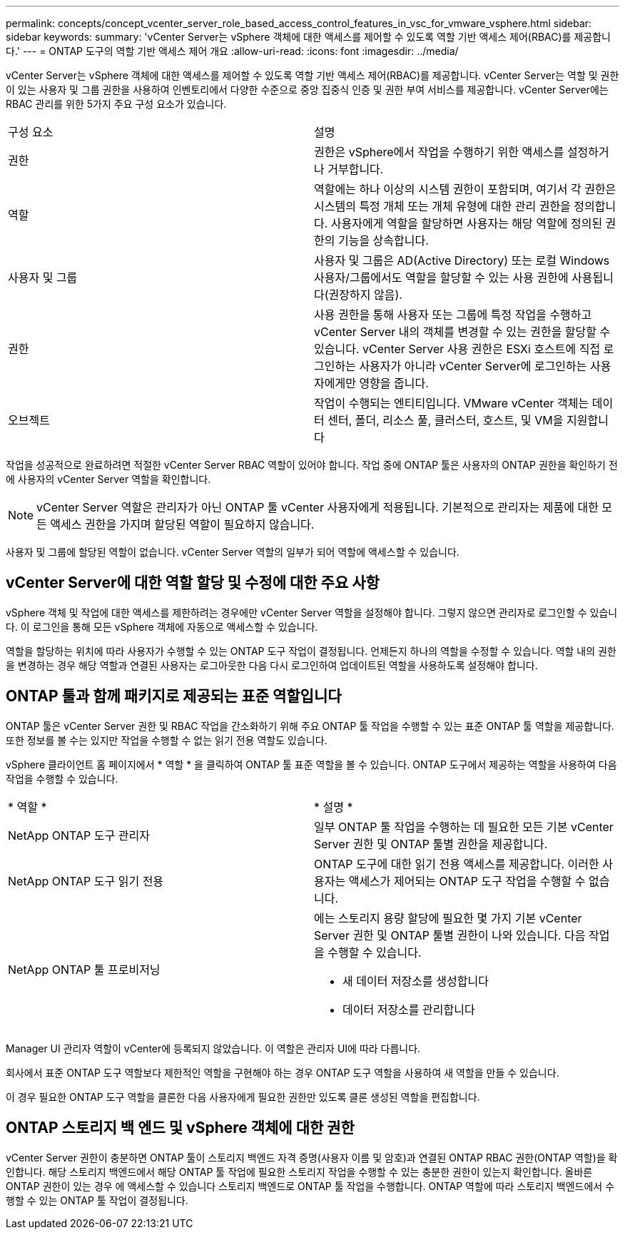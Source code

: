 ---
permalink: concepts/concept_vcenter_server_role_based_access_control_features_in_vsc_for_vmware_vsphere.html 
sidebar: sidebar 
keywords:  
summary: 'vCenter Server는 vSphere 객체에 대한 액세스를 제어할 수 있도록 역할 기반 액세스 제어(RBAC)를 제공합니다.' 
---
= ONTAP 도구의 역할 기반 액세스 제어 개요
:allow-uri-read: 
:icons: font
:imagesdir: ../media/


[role="lead"]
vCenter Server는 vSphere 객체에 대한 액세스를 제어할 수 있도록 역할 기반 액세스 제어(RBAC)를 제공합니다. vCenter Server는 역할 및 권한이 있는 사용자 및 그룹 권한을 사용하여 인벤토리에서 다양한 수준으로 중앙 집중식 인증 및 권한 부여 서비스를 제공합니다. vCenter Server에는 RBAC 관리를 위한 5가지 주요 구성 요소가 있습니다.

|===


| 구성 요소 | 설명 


| 권한 | 권한은 vSphere에서 작업을 수행하기 위한 액세스를 설정하거나 거부합니다. 


| 역할 | 역할에는 하나 이상의 시스템 권한이 포함되며, 여기서 각 권한은 시스템의 특정 개체 또는 개체 유형에 대한 관리 권한을 정의합니다. 사용자에게 역할을 할당하면 사용자는 해당 역할에 정의된 권한의 기능을 상속합니다. 


| 사용자 및 그룹 | 사용자 및 그룹은 AD(Active Directory) 또는 로컬 Windows 사용자/그룹에서도 역할을 할당할 수 있는 사용 권한에 사용됩니다(권장하지 않음). 


| 권한 | 사용 권한을 통해 사용자 또는 그룹에 특정 작업을 수행하고 vCenter Server 내의 객체를 변경할 수 있는 권한을 할당할 수 있습니다. vCenter Server 사용 권한은 ESXi 호스트에 직접 로그인하는 사용자가 아니라 vCenter Server에 로그인하는 사용자에게만 영향을 줍니다. 


| 오브젝트 | 작업이 수행되는 엔티티입니다. VMware vCenter 객체는 데이터 센터, 폴더, 리소스 풀, 클러스터, 호스트, 및 VM을 지원합니다 
|===
작업을 성공적으로 완료하려면 적절한 vCenter Server RBAC 역할이 있어야 합니다. 작업 중에 ONTAP 툴은 사용자의 ONTAP 권한을 확인하기 전에 사용자의 vCenter Server 역할을 확인합니다.


NOTE: vCenter Server 역할은 관리자가 아닌 ONTAP 툴 vCenter 사용자에게 적용됩니다. 기본적으로 관리자는 제품에 대한 모든 액세스 권한을 가지며 할당된 역할이 필요하지 않습니다.

사용자 및 그룹에 할당된 역할이 없습니다. vCenter Server 역할의 일부가 되어 역할에 액세스할 수 있습니다.



== vCenter Server에 대한 역할 할당 및 수정에 대한 주요 사항

vSphere 객체 및 작업에 대한 액세스를 제한하려는 경우에만 vCenter Server 역할을 설정해야 합니다. 그렇지 않으면 관리자로 로그인할 수 있습니다. 이 로그인을 통해 모든 vSphere 객체에 자동으로 액세스할 수 있습니다.

역할을 할당하는 위치에 따라 사용자가 수행할 수 있는 ONTAP 도구 작업이 결정됩니다. 언제든지 하나의 역할을 수정할 수 있습니다.
역할 내의 권한을 변경하는 경우 해당 역할과 연결된 사용자는 로그아웃한 다음 다시 로그인하여 업데이트된 역할을 사용하도록 설정해야 합니다.



== ONTAP 툴과 함께 패키지로 제공되는 표준 역할입니다

ONTAP 툴은 vCenter Server 권한 및 RBAC 작업을 간소화하기 위해 주요 ONTAP 툴 작업을 수행할 수 있는 표준 ONTAP 툴 역할을 제공합니다. 또한 정보를 볼 수는 있지만 작업을 수행할 수 없는 읽기 전용 역할도 있습니다.

vSphere 클라이언트 홈 페이지에서 * 역할 * 을 클릭하여 ONTAP 툴 표준 역할을 볼 수 있습니다. ONTAP 도구에서 제공하는 역할을 사용하여 다음 작업을 수행할 수 있습니다.

|===


| * 역할 * | * 설명 * 


| NetApp ONTAP 도구 관리자 | 일부 ONTAP 툴 작업을 수행하는 데 필요한 모든 기본 vCenter Server 권한 및 ONTAP 툴별 권한을 제공합니다. 


| NetApp ONTAP 도구 읽기 전용 | ONTAP 도구에 대한 읽기 전용 액세스를 제공합니다. 이러한 사용자는 액세스가 제어되는 ONTAP 도구 작업을 수행할 수 없습니다. 


| NetApp ONTAP 툴 프로비저닝  a| 
에는 스토리지 용량 할당에 필요한 몇 가지 기본 vCenter Server 권한 및 ONTAP 툴별 권한이 나와 있습니다. 다음 작업을 수행할 수 있습니다.

* 새 데이터 저장소를 생성합니다
* 데이터 저장소를 관리합니다


|===
Manager UI 관리자 역할이 vCenter에 등록되지 않았습니다. 이 역할은 관리자 UI에 따라 다릅니다.

회사에서 표준 ONTAP 도구 역할보다 제한적인 역할을 구현해야 하는 경우 ONTAP 도구 역할을 사용하여 새 역할을 만들 수 있습니다.

이 경우 필요한 ONTAP 도구 역할을 클론한 다음 사용자에게 필요한 권한만 있도록 클론 생성된 역할을 편집합니다.



== ONTAP 스토리지 백 엔드 및 vSphere 객체에 대한 권한

vCenter Server 권한이 충분하면 ONTAP 툴이 스토리지 백엔드 자격 증명(사용자 이름 및 암호)과 연결된 ONTAP RBAC 권한(ONTAP 역할)을 확인합니다. 해당 스토리지 백엔드에서 해당 ONTAP 툴 작업에 필요한 스토리지 작업을 수행할 수 있는 충분한 권한이 있는지 확인합니다. 올바른 ONTAP 권한이 있는 경우 에 액세스할 수 있습니다
스토리지 백엔드로 ONTAP 툴 작업을 수행합니다. ONTAP 역할에 따라 스토리지 백엔드에서 수행할 수 있는 ONTAP 툴 작업이 결정됩니다.
